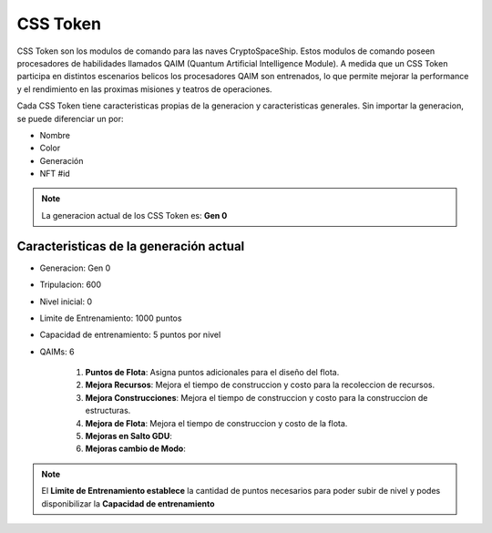 CSS Token
=========

CSS Token son los modulos de comando para las naves CryptoSpaceShip. Estos modulos de comando poseen procesadores de habilidades llamados
QAIM (Quantum Artificial Intelligence Module). A medida que un CSS Token participa en distintos escenarios belicos los procesadores QAIM 
son entrenados, lo que permite mejorar la performance y el rendimiento en las proximas misiones y teatros de operaciones. 

Cada CSS Token tiene caracteristicas propias de la generacion y caracteristicas generales. Sin importar la generacion, se puede diferenciar
un por:

- Nombre
- Color
- Generación
- NFT #id


.. note::
    La generacion actual de los CSS Token es: **Gen 0**

Caracteristicas de la generación actual 
---------------------------------------


.. image:: gen0.png
    :width: 400px
    :alt: Solidity logo
    :align: center

- Generacion: Gen 0

- Tripulacion: 600 

- Nivel inicial: 0

- Limite de Entrenamiento: 1000 puntos

- Capacidad de entrenamiento: 5 puntos por nivel

- QAIMs: 6

    1. **Puntos de Flota**: Asigna puntos adicionales para el diseño del flota.
    2. **Mejora Recursos**: Mejora el tiempo de construccion y costo para la recoleccion de recursos.
    3. **Mejora Construcciones**: Mejora el tiempo de construccion y costo para la construccion de estructuras.
    4. **Mejora de Flota**: Mejora el tiempo de construccion y costo de la flota.
    5. **Mejoras en Salto GDU**:
    6. **Mejoras cambio de Modo**:

.. note:: 
    El **Limite de Entrenamiento establece** la cantidad de puntos necesarios para poder subir de nivel y podes disponibilizar la **Capacidad de entrenamiento**


